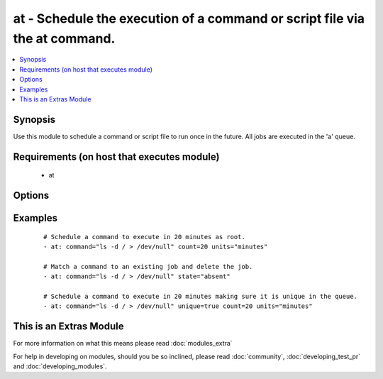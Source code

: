 .. _at:


at - Schedule the execution of a command or script file via the at command.
+++++++++++++++++++++++++++++++++++++++++++++++++++++++++++++++++++++++++++

.. versionadded:: 1.5


.. contents::
   :local:
   :depth: 1


Synopsis
--------

Use this module to schedule a command or script file to run once in the future.
All jobs are executed in the 'a' queue.


Requirements (on host that executes module)
-------------------------------------------

  * at


Options
-------

.. raw:: html

    <table border=1 cellpadding=4>
    <tr>
    <th class="head">parameter</th>
    <th class="head">required</th>
    <th class="head">default</th>
    <th class="head">choices</th>
    <th class="head">comments</th>
    </tr>
            <tr>
    <td>command<br/><div style="font-size: small;"></div></td>
    <td>no</td>
    <td></td>
        <td><ul></ul></td>
        <td><div>A command to be executed in the future.</div></td></tr>
            <tr>
    <td>count<br/><div style="font-size: small;"></div></td>
    <td>yes</td>
    <td></td>
        <td><ul></ul></td>
        <td><div>The count of units in the future to execute the command or script file.</div></td></tr>
            <tr>
    <td>script_file<br/><div style="font-size: small;"></div></td>
    <td>no</td>
    <td></td>
        <td><ul></ul></td>
        <td><div>An existing script file to be executed in the future.</div></td></tr>
            <tr>
    <td>state<br/><div style="font-size: small;"></div></td>
    <td>no</td>
    <td>present</td>
        <td><ul><li>present</li><li>absent</li></ul></td>
        <td><div>The state dictates if the command or script file should be evaluated as present(added) or absent(deleted).</div></td></tr>
            <tr>
    <td>unique<br/><div style="font-size: small;"></div></td>
    <td>no</td>
    <td></td>
        <td><ul></ul></td>
        <td><div>If a matching job is present a new job will not be added.</div></td></tr>
            <tr>
    <td>units<br/><div style="font-size: small;"></div></td>
    <td>yes</td>
    <td></td>
        <td><ul><li>minutes</li><li>hours</li><li>days</li><li>weeks</li></ul></td>
        <td><div>The type of units in the future to execute the command or script file.</div></td></tr>
        </table>
    </br>



Examples
--------

 ::

    # Schedule a command to execute in 20 minutes as root.
    - at: command="ls -d / > /dev/null" count=20 units="minutes"
    
    # Match a command to an existing job and delete the job.
    - at: command="ls -d / > /dev/null" state="absent"
    
    # Schedule a command to execute in 20 minutes making sure it is unique in the queue.
    - at: command="ls -d / > /dev/null" unique=true count=20 units="minutes"




    
This is an Extras Module
------------------------

For more information on what this means please read :doc:`modules_extra`

    
For help in developing on modules, should you be so inclined, please read :doc:`community`, :doc:`developing_test_pr` and :doc:`developing_modules`.

